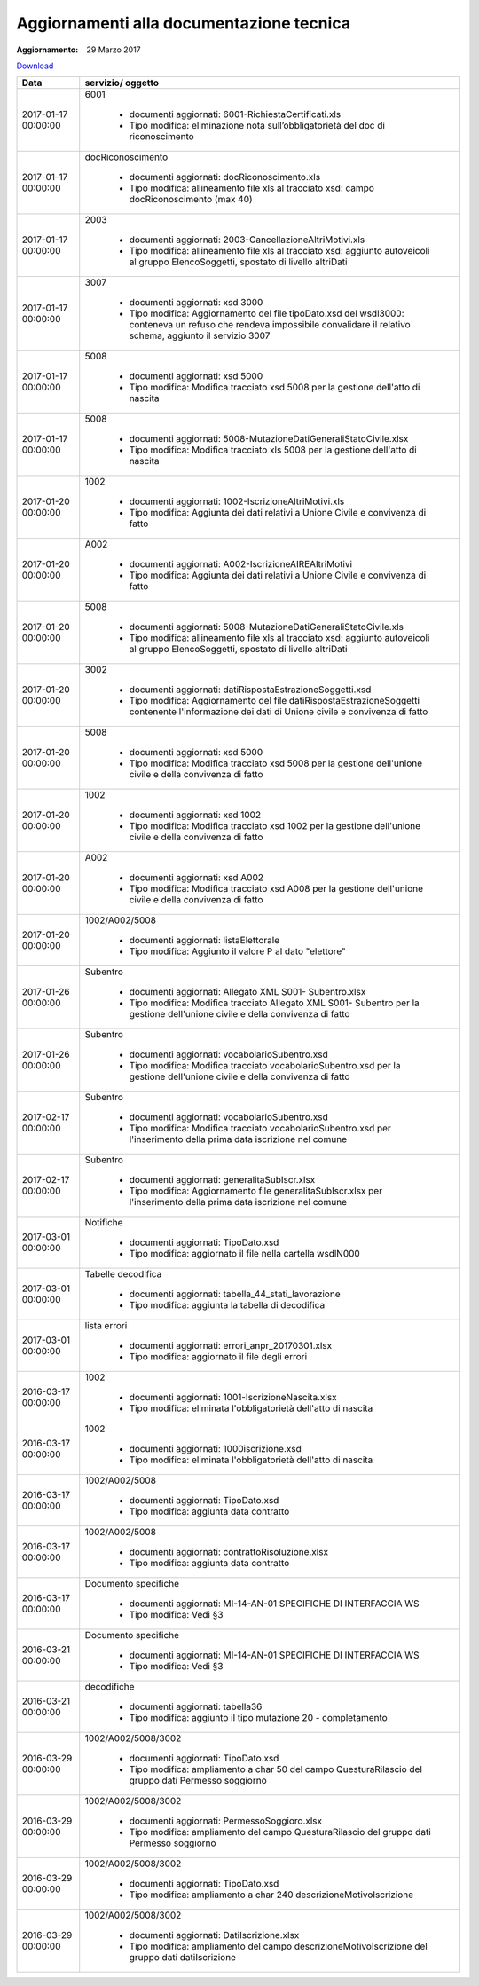 Aggiornamenti alla documentazione tecnica
=========================================

:Aggiornamento: 29 Marzo 2017

`Download <https://www.anpr.interno.it/portale/documents/20182/26001/aggiornamenti_29_03_2017.xlsx/910657e9-bc87-4f5b-9b2b-2d370d6d826f>`_

+--------------------------------------------------------------------------------------------------------------------------------------------------------------------------------------------------------+----------------------------------------------------------------------------------------------------------------------------------------------------------------------------------------------------------------------------------------------------------------------------------------------------------------------------------------------------------------------------------------------------------------+
|Data                                                                                                                                                                                                    |servizio/ oggetto                                                                                                                                                                                                                                                                                                                                                                                               |
+========================================================================================================================================================================================================+================================================================================================================================================================================================================================================================================================================================================================================================================+
|2017-01-17 00:00:00                                                                                                                                                                                     |6001                                                                                                                                                                                                                                                                                                                                                                                                            |
|                                                                                                                                                                                                        |                                                                                                                                                                                                                                                                                                                                                                                                                |
|                                                                                                                                                                                                        |  - documenti aggiornati: 6001-RichiestaCertificati.xls                                                                                                                                                                                                                                                                                                                                                         |
|                                                                                                                                                                                                        |  - Tipo modifica: eliminazione nota sull’obbligatorietà del doc di riconoscimento                                                                                                                                                                                                                                                                                                                              |
+--------------------------------------------------------------------------------------------------------------------------------------------------------------------------------------------------------+----------------------------------------------------------------------------------------------------------------------------------------------------------------------------------------------------------------------------------------------------------------------------------------------------------------------------------------------------------------------------------------------------------------+
|2017-01-17 00:00:00                                                                                                                                                                                     |docRiconoscimento                                                                                                                                                                                                                                                                                                                                                                                               |
|                                                                                                                                                                                                        |                                                                                                                                                                                                                                                                                                                                                                                                                |
|                                                                                                                                                                                                        |  - documenti aggiornati: docRiconoscimento.xls                                                                                                                                                                                                                                                                                                                                                                 |
|                                                                                                                                                                                                        |  - Tipo modifica: allineamento file xls al tracciato xsd: campo docRiconoscimento  (max 40)                                                                                                                                                                                                                                                                                                                    |
+--------------------------------------------------------------------------------------------------------------------------------------------------------------------------------------------------------+----------------------------------------------------------------------------------------------------------------------------------------------------------------------------------------------------------------------------------------------------------------------------------------------------------------------------------------------------------------------------------------------------------------+
|2017-01-17 00:00:00                                                                                                                                                                                     |2003                                                                                                                                                                                                                                                                                                                                                                                                            |
|                                                                                                                                                                                                        |                                                                                                                                                                                                                                                                                                                                                                                                                |
|                                                                                                                                                                                                        |  - documenti aggiornati: 2003-CancellazioneAltriMotivi.xls                                                                                                                                                                                                                                                                                                                                                     |
|                                                                                                                                                                                                        |  - Tipo modifica: allineamento file xls al tracciato xsd: aggiunto autoveicoli al gruppo ElencoSoggetti, spostato di livello altriDati                                                                                                                                                                                                                                                                         |
+--------------------------------------------------------------------------------------------------------------------------------------------------------------------------------------------------------+----------------------------------------------------------------------------------------------------------------------------------------------------------------------------------------------------------------------------------------------------------------------------------------------------------------------------------------------------------------------------------------------------------------+
|2017-01-17 00:00:00                                                                                                                                                                                     |3007                                                                                                                                                                                                                                                                                                                                                                                                            |
|                                                                                                                                                                                                        |                                                                                                                                                                                                                                                                                                                                                                                                                |
|                                                                                                                                                                                                        |  - documenti aggiornati: xsd 3000                                                                                                                                                                                                                                                                                                                                                                              |
|                                                                                                                                                                                                        |  - Tipo modifica: Aggiornamento del file tipoDato.xsd del wsdl3000: conteneva un refuso che rendeva impossibile convalidare il relativo schema, aggiunto il servizio 3007                                                                                                                                                                                                                                      |
+--------------------------------------------------------------------------------------------------------------------------------------------------------------------------------------------------------+----------------------------------------------------------------------------------------------------------------------------------------------------------------------------------------------------------------------------------------------------------------------------------------------------------------------------------------------------------------------------------------------------------------+
|2017-01-17 00:00:00                                                                                                                                                                                     |5008                                                                                                                                                                                                                                                                                                                                                                                                            |
|                                                                                                                                                                                                        |                                                                                                                                                                                                                                                                                                                                                                                                                |
|                                                                                                                                                                                                        |  - documenti aggiornati: xsd 5000                                                                                                                                                                                                                                                                                                                                                                              |
|                                                                                                                                                                                                        |  - Tipo modifica: Modifica tracciato xsd 5008 per la gestione dell'atto di nascita                                                                                                                                                                                                                                                                                                                             |
+--------------------------------------------------------------------------------------------------------------------------------------------------------------------------------------------------------+----------------------------------------------------------------------------------------------------------------------------------------------------------------------------------------------------------------------------------------------------------------------------------------------------------------------------------------------------------------------------------------------------------------+
|2017-01-17 00:00:00                                                                                                                                                                                     |5008                                                                                                                                                                                                                                                                                                                                                                                                            |
|                                                                                                                                                                                                        |                                                                                                                                                                                                                                                                                                                                                                                                                |
|                                                                                                                                                                                                        |  - documenti aggiornati: 5008-MutazioneDatiGeneraliStatoCivile.xlsx                                                                                                                                                                                                                                                                                                                                            |
|                                                                                                                                                                                                        |  - Tipo modifica: Modifica tracciato xls  5008 per la gestione dell'atto di nascita                                                                                                                                                                                                                                                                                                                            |
+--------------------------------------------------------------------------------------------------------------------------------------------------------------------------------------------------------+----------------------------------------------------------------------------------------------------------------------------------------------------------------------------------------------------------------------------------------------------------------------------------------------------------------------------------------------------------------------------------------------------------------+
|2017-01-20 00:00:00                                                                                                                                                                                     |1002                                                                                                                                                                                                                                                                                                                                                                                                            |
|                                                                                                                                                                                                        |                                                                                                                                                                                                                                                                                                                                                                                                                |
|                                                                                                                                                                                                        |  - documenti aggiornati: 1002-IscrizioneAltriMotivi.xls                                                                                                                                                                                                                                                                                                                                                        |
|                                                                                                                                                                                                        |  - Tipo modifica: Aggiunta dei dati relativi a Unione Civile e convivenza di fatto                                                                                                                                                                                                                                                                                                                             |
+--------------------------------------------------------------------------------------------------------------------------------------------------------------------------------------------------------+----------------------------------------------------------------------------------------------------------------------------------------------------------------------------------------------------------------------------------------------------------------------------------------------------------------------------------------------------------------------------------------------------------------+
|2017-01-20 00:00:00                                                                                                                                                                                     |A002                                                                                                                                                                                                                                                                                                                                                                                                            |
|                                                                                                                                                                                                        |                                                                                                                                                                                                                                                                                                                                                                                                                |
|                                                                                                                                                                                                        |  - documenti aggiornati: A002-IscrizioneAIREAltriMotivi                                                                                                                                                                                                                                                                                                                                                        |
|                                                                                                                                                                                                        |  - Tipo modifica: Aggiunta dei dati relativi a Unione Civile e convivenza di fatto                                                                                                                                                                                                                                                                                                                             |
+--------------------------------------------------------------------------------------------------------------------------------------------------------------------------------------------------------+----------------------------------------------------------------------------------------------------------------------------------------------------------------------------------------------------------------------------------------------------------------------------------------------------------------------------------------------------------------------------------------------------------------+
|2017-01-20 00:00:00                                                                                                                                                                                     |5008                                                                                                                                                                                                                                                                                                                                                                                                            |
|                                                                                                                                                                                                        |                                                                                                                                                                                                                                                                                                                                                                                                                |
|                                                                                                                                                                                                        |  - documenti aggiornati: 5008-MutazioneDatiGeneraliStatoCivile.xls                                                                                                                                                                                                                                                                                                                                             |
|                                                                                                                                                                                                        |  - Tipo modifica: allineamento file xls al tracciato xsd: aggiunto autoveicoli al gruppo ElencoSoggetti, spostato di livello altriDati                                                                                                                                                                                                                                                                         |
+--------------------------------------------------------------------------------------------------------------------------------------------------------------------------------------------------------+----------------------------------------------------------------------------------------------------------------------------------------------------------------------------------------------------------------------------------------------------------------------------------------------------------------------------------------------------------------------------------------------------------------+
|2017-01-20 00:00:00                                                                                                                                                                                     |3002                                                                                                                                                                                                                                                                                                                                                                                                            |
|                                                                                                                                                                                                        |                                                                                                                                                                                                                                                                                                                                                                                                                |
|                                                                                                                                                                                                        |  - documenti aggiornati: datiRispostaEstrazioneSoggetti.xsd                                                                                                                                                                                                                                                                                                                                                    |
|                                                                                                                                                                                                        |  - Tipo modifica: Aggiornamento del file datiRispostaEstrazioneSoggetti contenente l'informazione dei dati di Unione civile e convivenza di fatto                                                                                                                                                                                                                                                              |
+--------------------------------------------------------------------------------------------------------------------------------------------------------------------------------------------------------+----------------------------------------------------------------------------------------------------------------------------------------------------------------------------------------------------------------------------------------------------------------------------------------------------------------------------------------------------------------------------------------------------------------+
|2017-01-20 00:00:00                                                                                                                                                                                     |5008                                                                                                                                                                                                                                                                                                                                                                                                            |
|                                                                                                                                                                                                        |                                                                                                                                                                                                                                                                                                                                                                                                                |
|                                                                                                                                                                                                        |  - documenti aggiornati: xsd 5000                                                                                                                                                                                                                                                                                                                                                                              |
|                                                                                                                                                                                                        |  - Tipo modifica: Modifica tracciato xsd 5008 per la gestione dell'unione civile e della convivenza di fatto                                                                                                                                                                                                                                                                                                   |
+--------------------------------------------------------------------------------------------------------------------------------------------------------------------------------------------------------+----------------------------------------------------------------------------------------------------------------------------------------------------------------------------------------------------------------------------------------------------------------------------------------------------------------------------------------------------------------------------------------------------------------+
|2017-01-20 00:00:00                                                                                                                                                                                     |1002                                                                                                                                                                                                                                                                                                                                                                                                            |
|                                                                                                                                                                                                        |                                                                                                                                                                                                                                                                                                                                                                                                                |
|                                                                                                                                                                                                        |  - documenti aggiornati: xsd 1002                                                                                                                                                                                                                                                                                                                                                                              |
|                                                                                                                                                                                                        |  - Tipo modifica: Modifica tracciato xsd 1002 per la gestione dell'unione civile e della convivenza di fatto                                                                                                                                                                                                                                                                                                   |
+--------------------------------------------------------------------------------------------------------------------------------------------------------------------------------------------------------+----------------------------------------------------------------------------------------------------------------------------------------------------------------------------------------------------------------------------------------------------------------------------------------------------------------------------------------------------------------------------------------------------------------+
|2017-01-20 00:00:00                                                                                                                                                                                     |A002                                                                                                                                                                                                                                                                                                                                                                                                            |
|                                                                                                                                                                                                        |                                                                                                                                                                                                                                                                                                                                                                                                                |
|                                                                                                                                                                                                        |  - documenti aggiornati: xsd A002                                                                                                                                                                                                                                                                                                                                                                              |
|                                                                                                                                                                                                        |  - Tipo modifica: Modifica tracciato xsd A008 per la gestione dell'unione civile e della convivenza di fatto                                                                                                                                                                                                                                                                                                   |
+--------------------------------------------------------------------------------------------------------------------------------------------------------------------------------------------------------+----------------------------------------------------------------------------------------------------------------------------------------------------------------------------------------------------------------------------------------------------------------------------------------------------------------------------------------------------------------------------------------------------------------+
|2017-01-20 00:00:00                                                                                                                                                                                     |1002/A002/5008                                                                                                                                                                                                                                                                                                                                                                                                  |
|                                                                                                                                                                                                        |                                                                                                                                                                                                                                                                                                                                                                                                                |
|                                                                                                                                                                                                        |  - documenti aggiornati: listaElettorale                                                                                                                                                                                                                                                                                                                                                                       |
|                                                                                                                                                                                                        |  - Tipo modifica: Aggiunto il valore P al dato "elettore"                                                                                                                                                                                                                                                                                                                                                      |
+--------------------------------------------------------------------------------------------------------------------------------------------------------------------------------------------------------+----------------------------------------------------------------------------------------------------------------------------------------------------------------------------------------------------------------------------------------------------------------------------------------------------------------------------------------------------------------------------------------------------------------+
|2017-01-26 00:00:00                                                                                                                                                                                     |Subentro                                                                                                                                                                                                                                                                                                                                                                                                        |
|                                                                                                                                                                                                        |                                                                                                                                                                                                                                                                                                                                                                                                                |
|                                                                                                                                                                                                        |  - documenti aggiornati: Allegato XML S001- Subentro.xlsx                                                                                                                                                                                                                                                                                                                                                      |
|                                                                                                                                                                                                        |  - Tipo modifica: Modifica tracciato Allegato XML S001- Subentro per la gestione dell'unione civile e della convivenza di fatto                                                                                                                                                                                                                                                                                |
+--------------------------------------------------------------------------------------------------------------------------------------------------------------------------------------------------------+----------------------------------------------------------------------------------------------------------------------------------------------------------------------------------------------------------------------------------------------------------------------------------------------------------------------------------------------------------------------------------------------------------------+
|2017-01-26 00:00:00                                                                                                                                                                                     |Subentro                                                                                                                                                                                                                                                                                                                                                                                                        |
|                                                                                                                                                                                                        |                                                                                                                                                                                                                                                                                                                                                                                                                |
|                                                                                                                                                                                                        |  - documenti aggiornati: vocabolarioSubentro.xsd                                                                                                                                                                                                                                                                                                                                                               |
|                                                                                                                                                                                                        |  - Tipo modifica: Modifica tracciato vocabolarioSubentro.xsd per la gestione dell'unione civile e della convivenza di fatto                                                                                                                                                                                                                                                                                    |
+--------------------------------------------------------------------------------------------------------------------------------------------------------------------------------------------------------+----------------------------------------------------------------------------------------------------------------------------------------------------------------------------------------------------------------------------------------------------------------------------------------------------------------------------------------------------------------------------------------------------------------+
|2017-02-17 00:00:00                                                                                                                                                                                     |Subentro                                                                                                                                                                                                                                                                                                                                                                                                        |
|                                                                                                                                                                                                        |                                                                                                                                                                                                                                                                                                                                                                                                                |
|                                                                                                                                                                                                        |  - documenti aggiornati: vocabolarioSubentro.xsd                                                                                                                                                                                                                                                                                                                                                               |
|                                                                                                                                                                                                        |  - Tipo modifica: Modifica tracciato vocabolarioSubentro.xsd per l'inserimento della prima data iscrizione nel comune                                                                                                                                                                                                                                                                                          |
+--------------------------------------------------------------------------------------------------------------------------------------------------------------------------------------------------------+----------------------------------------------------------------------------------------------------------------------------------------------------------------------------------------------------------------------------------------------------------------------------------------------------------------------------------------------------------------------------------------------------------------+
|2017-02-17 00:00:00                                                                                                                                                                                     |Subentro                                                                                                                                                                                                                                                                                                                                                                                                        |
|                                                                                                                                                                                                        |                                                                                                                                                                                                                                                                                                                                                                                                                |
|                                                                                                                                                                                                        |  - documenti aggiornati: generalitaSubIscr.xlsx                                                                                                                                                                                                                                                                                                                                                                |
|                                                                                                                                                                                                        |  - Tipo modifica: Aggiornamento file generalitaSubIscr.xlsx per l'inserimento della prima data iscrizione nel comune                                                                                                                                                                                                                                                                                           |
+--------------------------------------------------------------------------------------------------------------------------------------------------------------------------------------------------------+----------------------------------------------------------------------------------------------------------------------------------------------------------------------------------------------------------------------------------------------------------------------------------------------------------------------------------------------------------------------------------------------------------------+
|2017-03-01 00:00:00                                                                                                                                                                                     |Notifiche                                                                                                                                                                                                                                                                                                                                                                                                       |
|                                                                                                                                                                                                        |                                                                                                                                                                                                                                                                                                                                                                                                                |
|                                                                                                                                                                                                        |  - documenti aggiornati: TipoDato.xsd                                                                                                                                                                                                                                                                                                                                                                          |
|                                                                                                                                                                                                        |  - Tipo modifica: aggiornato il file nella cartella wsdlN000                                                                                                                                                                                                                                                                                                                                                   |
+--------------------------------------------------------------------------------------------------------------------------------------------------------------------------------------------------------+----------------------------------------------------------------------------------------------------------------------------------------------------------------------------------------------------------------------------------------------------------------------------------------------------------------------------------------------------------------------------------------------------------------+
|2017-03-01 00:00:00                                                                                                                                                                                     |Tabelle decodifica                                                                                                                                                                                                                                                                                                                                                                                              |
|                                                                                                                                                                                                        |                                                                                                                                                                                                                                                                                                                                                                                                                |
|                                                                                                                                                                                                        |  - documenti aggiornati: tabella_44_stati_lavorazione                                                                                                                                                                                                                                                                                                                                                          |
|                                                                                                                                                                                                        |  - Tipo modifica: aggiunta la tabella di decodifica                                                                                                                                                                                                                                                                                                                                                            |
+--------------------------------------------------------------------------------------------------------------------------------------------------------------------------------------------------------+----------------------------------------------------------------------------------------------------------------------------------------------------------------------------------------------------------------------------------------------------------------------------------------------------------------------------------------------------------------------------------------------------------------+
|2017-03-01 00:00:00                                                                                                                                                                                     |lista errori                                                                                                                                                                                                                                                                                                                                                                                                    |
|                                                                                                                                                                                                        |                                                                                                                                                                                                                                                                                                                                                                                                                |
|                                                                                                                                                                                                        |  - documenti aggiornati: errori_anpr_20170301.xlsx                                                                                                                                                                                                                                                                                                                                                             |
|                                                                                                                                                                                                        |  - Tipo modifica: aggiornato il file degli errori                                                                                                                                                                                                                                                                                                                                                              |
+--------------------------------------------------------------------------------------------------------------------------------------------------------------------------------------------------------+----------------------------------------------------------------------------------------------------------------------------------------------------------------------------------------------------------------------------------------------------------------------------------------------------------------------------------------------------------------------------------------------------------------+
|2016-03-17 00:00:00                                                                                                                                                                                     |1002                                                                                                                                                                                                                                                                                                                                                                                                            |
|                                                                                                                                                                                                        |                                                                                                                                                                                                                                                                                                                                                                                                                |
|                                                                                                                                                                                                        |  - documenti aggiornati: 1001-IscrizioneNascita.xlsx                                                                                                                                                                                                                                                                                                                                                           |
|                                                                                                                                                                                                        |  - Tipo modifica: eliminata l'obbligatorietà dell'atto di nascita                                                                                                                                                                                                                                                                                                                                              |
+--------------------------------------------------------------------------------------------------------------------------------------------------------------------------------------------------------+----------------------------------------------------------------------------------------------------------------------------------------------------------------------------------------------------------------------------------------------------------------------------------------------------------------------------------------------------------------------------------------------------------------+
|2016-03-17 00:00:00                                                                                                                                                                                     |1002                                                                                                                                                                                                                                                                                                                                                                                                            |
|                                                                                                                                                                                                        |                                                                                                                                                                                                                                                                                                                                                                                                                |
|                                                                                                                                                                                                        |  - documenti aggiornati: 1000iscrizione.xsd                                                                                                                                                                                                                                                                                                                                                                    |
|                                                                                                                                                                                                        |  - Tipo modifica: eliminata l'obbligatorietà dell'atto di nascita                                                                                                                                                                                                                                                                                                                                              |
+--------------------------------------------------------------------------------------------------------------------------------------------------------------------------------------------------------+----------------------------------------------------------------------------------------------------------------------------------------------------------------------------------------------------------------------------------------------------------------------------------------------------------------------------------------------------------------------------------------------------------------+
|2016-03-17 00:00:00                                                                                                                                                                                     |1002/A002/5008                                                                                                                                                                                                                                                                                                                                                                                                  |
|                                                                                                                                                                                                        |                                                                                                                                                                                                                                                                                                                                                                                                                |
|                                                                                                                                                                                                        |  - documenti aggiornati: TipoDato.xsd                                                                                                                                                                                                                                                                                                                                                                          |
|                                                                                                                                                                                                        |  - Tipo modifica: aggiunta data contratto                                                                                                                                                                                                                                                                                                                                                                      |
+--------------------------------------------------------------------------------------------------------------------------------------------------------------------------------------------------------+----------------------------------------------------------------------------------------------------------------------------------------------------------------------------------------------------------------------------------------------------------------------------------------------------------------------------------------------------------------------------------------------------------------+
|2016-03-17 00:00:00                                                                                                                                                                                     |1002/A002/5008                                                                                                                                                                                                                                                                                                                                                                                                  |
|                                                                                                                                                                                                        |                                                                                                                                                                                                                                                                                                                                                                                                                |
|                                                                                                                                                                                                        |  - documenti aggiornati: contrattoRisoluzione.xlsx                                                                                                                                                                                                                                                                                                                                                             |
|                                                                                                                                                                                                        |  - Tipo modifica: aggiunta data contratto                                                                                                                                                                                                                                                                                                                                                                      |
+--------------------------------------------------------------------------------------------------------------------------------------------------------------------------------------------------------+----------------------------------------------------------------------------------------------------------------------------------------------------------------------------------------------------------------------------------------------------------------------------------------------------------------------------------------------------------------------------------------------------------------+
|2016-03-17 00:00:00                                                                                                                                                                                     |Documento specifiche                                                                                                                                                                                                                                                                                                                                                                                            |
|                                                                                                                                                                                                        |                                                                                                                                                                                                                                                                                                                                                                                                                |
|                                                                                                                                                                                                        |  - documenti aggiornati: MI-14-AN-01 SPECIFICHE DI INTERFACCIA WS                                                                                                                                                                                                                                                                                                                                              |
|                                                                                                                                                                                                        |  - Tipo modifica: Vedi §3                                                                                                                                                                                                                                                                                                                                                                                      |
+--------------------------------------------------------------------------------------------------------------------------------------------------------------------------------------------------------+----------------------------------------------------------------------------------------------------------------------------------------------------------------------------------------------------------------------------------------------------------------------------------------------------------------------------------------------------------------------------------------------------------------+
|2016-03-21 00:00:00                                                                                                                                                                                     |Documento specifiche                                                                                                                                                                                                                                                                                                                                                                                            |
|                                                                                                                                                                                                        |                                                                                                                                                                                                                                                                                                                                                                                                                |
|                                                                                                                                                                                                        |  - documenti aggiornati: MI-14-AN-01 SPECIFICHE DI INTERFACCIA WS                                                                                                                                                                                                                                                                                                                                              |
|                                                                                                                                                                                                        |  - Tipo modifica: Vedi §3                                                                                                                                                                                                                                                                                                                                                                                      |
+--------------------------------------------------------------------------------------------------------------------------------------------------------------------------------------------------------+----------------------------------------------------------------------------------------------------------------------------------------------------------------------------------------------------------------------------------------------------------------------------------------------------------------------------------------------------------------------------------------------------------------+
|2016-03-21 00:00:00                                                                                                                                                                                     |decodifiche                                                                                                                                                                                                                                                                                                                                                                                                     |
|                                                                                                                                                                                                        |                                                                                                                                                                                                                                                                                                                                                                                                                |
|                                                                                                                                                                                                        |  - documenti aggiornati: tabella36                                                                                                                                                                                                                                                                                                                                                                             |
|                                                                                                                                                                                                        |  - Tipo modifica: aggiunto il tipo mutazione 20 - completamento                                                                                                                                                                                                                                                                                                                                                |
+--------------------------------------------------------------------------------------------------------------------------------------------------------------------------------------------------------+----------------------------------------------------------------------------------------------------------------------------------------------------------------------------------------------------------------------------------------------------------------------------------------------------------------------------------------------------------------------------------------------------------------+
|2016-03-29 00:00:00                                                                                                                                                                                     |1002/A002/5008/3002                                                                                                                                                                                                                                                                                                                                                                                             |
|                                                                                                                                                                                                        |                                                                                                                                                                                                                                                                                                                                                                                                                |
|                                                                                                                                                                                                        |  - documenti aggiornati: TipoDato.xsd                                                                                                                                                                                                                                                                                                                                                                          |
|                                                                                                                                                                                                        |  - Tipo modifica: ampliamento a char 50 del campo QuesturaRilascio del gruppo dati Permesso soggiorno                                                                                                                                                                                                                                                                                                          |
+--------------------------------------------------------------------------------------------------------------------------------------------------------------------------------------------------------+----------------------------------------------------------------------------------------------------------------------------------------------------------------------------------------------------------------------------------------------------------------------------------------------------------------------------------------------------------------------------------------------------------------+
|2016-03-29 00:00:00                                                                                                                                                                                     |1002/A002/5008/3002                                                                                                                                                                                                                                                                                                                                                                                             |
|                                                                                                                                                                                                        |                                                                                                                                                                                                                                                                                                                                                                                                                |
|                                                                                                                                                                                                        |  - documenti aggiornati: PermessoSoggioro.xlsx                                                                                                                                                                                                                                                                                                                                                                 |
|                                                                                                                                                                                                        |  - Tipo modifica: ampliamento del campo QuesturaRilascio del gruppo dati Permesso soggiorno                                                                                                                                                                                                                                                                                                                    |
+--------------------------------------------------------------------------------------------------------------------------------------------------------------------------------------------------------+----------------------------------------------------------------------------------------------------------------------------------------------------------------------------------------------------------------------------------------------------------------------------------------------------------------------------------------------------------------------------------------------------------------+
|2016-03-29 00:00:00                                                                                                                                                                                     |1002/A002/5008/3002                                                                                                                                                                                                                                                                                                                                                                                             |
|                                                                                                                                                                                                        |                                                                                                                                                                                                                                                                                                                                                                                                                |
|                                                                                                                                                                                                        |  - documenti aggiornati: TipoDato.xsd                                                                                                                                                                                                                                                                                                                                                                          |
|                                                                                                                                                                                                        |  - Tipo modifica: ampliamento a char 240 descrizioneMotivoIscrizione                                                                                                                                                                                                                                                                                                                                           |
+--------------------------------------------------------------------------------------------------------------------------------------------------------------------------------------------------------+----------------------------------------------------------------------------------------------------------------------------------------------------------------------------------------------------------------------------------------------------------------------------------------------------------------------------------------------------------------------------------------------------------------+
|2016-03-29 00:00:00                                                                                                                                                                                     |1002/A002/5008/3002                                                                                                                                                                                                                                                                                                                                                                                             |
|                                                                                                                                                                                                        |                                                                                                                                                                                                                                                                                                                                                                                                                |
|                                                                                                                                                                                                        |  - documenti aggiornati: DatiIscrizione.xlsx                                                                                                                                                                                                                                                                                                                                                                   |
|                                                                                                                                                                                                        |  - Tipo modifica: ampliamento del campo descrizioneMotivoIscrizione del gruppo dati datiIscrizione                                                                                                                                                                                                                                                                                                             |
+--------------------------------------------------------------------------------------------------------------------------------------------------------------------------------------------------------+----------------------------------------------------------------------------------------------------------------------------------------------------------------------------------------------------------------------------------------------------------------------------------------------------------------------------------------------------------------------------------------------------------------+
